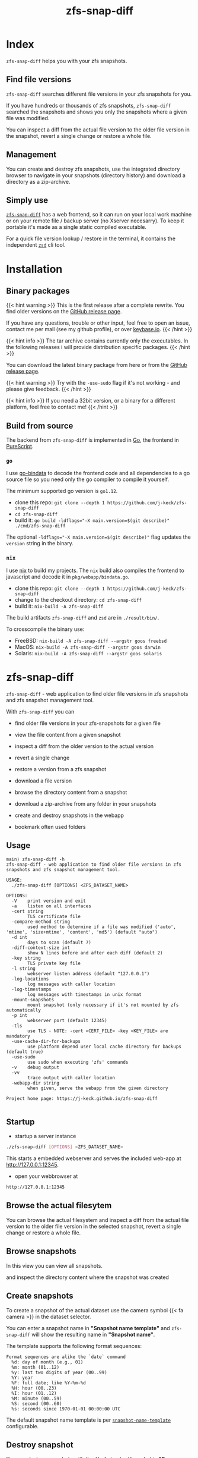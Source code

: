 #
# The gh-pages site at 'https://j-keck.github.io/zfs-snap-diff'
# are generated from this file
#
#+title: zfs-snap-diff
#+hugo_base_dir: ./doc/site
#+options: creator:t author:nil

* Index
:PROPERTIES:
:export_title: zfs-snap-diff
:export_file_name: _index
:export_hugo_section: /
:export_hugo_weight: 10
:export_hugo_type: docs
:END:

~zfs-snap-diff~ helps you with your zfs snapshots.

** Find file versions

 ~zfs-snap-diff~ searches different file versions in your zfs snapshots for you.

 If you have hundreds or thousands of zfs snapshots, ~zfs-snap-diff~ searched
 the snapshots and shows you only the snapshots where a given file was modified.

 You can inspect a diff from the actual file version to the older file version in the
 snapshot, revert a single change or restore a whole file.


** Management

You can create and destroy zfs snapshots, use the integrated directory browser to
navigate in your snapshots (directory history) and download a directory as a zip-archive.


** Simply use

 [[/docs/zfs-snap-diff][~zfs-snap-diff~]] has a web frontend, so it can run on your local work machine or on your
 remote file / backup server (no Xserver necesarry). To keep it portable it's made
 as a single static compiled executable.

 For a quick file version lookup / restore in the terminal, it contains the independent [[/docs/zsd][~zsd~]] cli tool.

  #+attr_html: :alt Example session from zfs-snap-diff
  [[/images/zfs-snap-diff.gif][file:/images/zfs-snap-diff.gif]]



* Installation
  :PROPERTIES:
  :export_file_name: install
  :export_hugo_weight: 20
  :export_hugo_section: docs
  :END:

** Binary packages

{{< hint warning >}}
This is the first release after a complete rewrite. You find older versions on the [[https://github.com/j-keck/zfs-snap-diff/releases][GitHub release page]].

If you have any questions, trouble or other input, feel free to open an
issue, contact me per mail (see my github profile), or over [[https://keybase.io/jkeck][keybase.io]].
{{< /hint >}}

{{< hint info >}}
The tar archive contains currently only the executables. In the following releases
i will provide distribution specific packages.
{{< /hint >}}


You can download the latest binary package from here or from the [[https://github.com/j-keck/zfs-snap-diff/releases][GitHub release page]].

 #+BEGIN_SRC elisp :results output raw :exports results
   (defun version-string ()
       "Lookup the actual `zfs-snap-diff' version."
       (s-trim-right (shell-command-to-string "git describe --abbrev=0 --match 'v[0-9].[0-9].[0-9]'")))

     (defun archive-name-string (platform version)
       "Generate the archive name for the given PLATFORM."
       (format "zfs-snap-diff-%s-%s.tgz" platform version))

     (defun section-for (platform artifact version)
       (format (concat "{{< tab \"%s\" >}}\n"
                       "  1.) **Download** the latest version for **%s amd64**: "
                       "[[https://github.com/j-keck/zfs-snap-diff/releases/download/%s/%s][%s]]\n\n"
                       "  2.) Unpack the archive: ~tar xvf %s~\n\n"
                       "  3.) Run it:  ~./zfs-snap-diff [OPTIONS] <ZFS_DATASET_NAME>~\n"
                       "{{< /tab >}}\n\n"
               ) platform platform version artifact artifact artifact))

     (let ((v (version-string)))
       (princ "\n\n{{<tabs \"install\">}}\n")
       (princ (section-for "Linux" (archive-name-string "linux" v) v))
       (princ (section-for "FreeBSD" (archive-name-string "freebsd" v) v))
       (princ (section-for "macOS" (archive-name-string "darwin" v) v))
       (princ (section-for "Solaris" (archive-name-string "solaris" v) v))
       (princ "{{< /tabs >}}\n\n"))
 #+END_SRC


{{< hint warning >}}
Try with the ~-use-sudo~ flag if it's not working - and please give feedback.
{{< /hint >}}

{{< hint info >}}
If you need a 32bit version, or a binary for a different
platform, feel free to contact me!
{{< /hint >}}



** Build from source

 The backend from ~zfs-snap-diff~ is implemented in [[https://golang.org][Go]], the frontend in [[http://purescript.org][PureScript]].

*** ~go~

 I use [[https://github.com/go-bindata/go-bindata][go-bindata]] to decode the frontend code and all dependencies to a
 go source file so you need only the go compiler to compile it yourself.

The minimum supported go version is =go1.12=.

  - clone this repo: ~git clone --depth 1 https://github.com/j-keck/zfs-snap-diff~
  - ~cd zfs-snap-diff~
  - build it: ~go build -ldflags="-X main.version=$(git describe)" ./cmd/zfs-snap-diff~

The optional ~-ldflags="-X main.version=$(git describe)"~ flag updates the ~version~ string in the binary.


*** ~nix~

I use [[https://nixos.org/nix/][nix]] to build my projects. The ~nix~ build also compiles the frontend
to javascript and decode it in ~pkg/webapp/bindata.go~.

  - clone this repo: ~git clone --depth 1 https://github.com/j-keck/zfs-snap-diff~
  - change to the checkout directory: ~cd zfs-snap-diff~
  - build it: ~nix-build -A zfs-snap-diff~

The build artifacts ~zfs-snap-diff~ and ~zsd~ are in ~./result/bin/~.

To crosscompile the binary use:

  - FreeBSD: ~nix-build -A zfs-snap-diff --argstr goos freebsd~
  - MacOS: ~nix-build -A zfs-snap-diff --argstr goos darwin~
  - Solaris: ~nix-build -A zfs-snap-diff --argstr goos solaris~


* zfs-snap-diff
  :PROPERTIES:
  :export_file_name: zfs-snap-diff
  :export_hugo_weight: 30
  :export_hugo_section: docs
  :END:

~zfs-snap-diff~ - web application to find older file versions in zfs snapshots and zfs snapshot management tool.


With ~zfs-snap-diff~ you can

  - find older file versions in your zfs-snapshots for a given file

  - view the file content from a given snapshot

  - inspect a diff from the older version to the actual version

  - revert a single change

  - restore a version from a zfs snapshot

  - download a file version

  - browse the directory content from a snapshot

  - download a zip-archive from any folder in your snapshots

  - create and destroy snapshots in the webapp

  - bookmark often used folders


** Usage
#+BEGIN_EXAMPLE
main⟩ zfs-snap-diff -h
zfs-snap-diff - web application to find older file versions in zfs snapshots and zfs snapshot management tool.

USAGE:
  ./zfs-snap-diff [OPTIONS] <ZFS_DATASET_NAME>

OPTIONS:
  -V	print version and exit
  -a	listen on all interfaces
  -cert string
        TLS certificate file
  -compare-method string
        used method to determine if a file was modified ('auto', 'mtime', 'size+mtime', 'content', 'md5') (default "auto")
  -d int
        days to scan (default 7)
  -diff-context-size int
        show N lines before and after each diff (default 2)
  -key string
        TLS private key file
  -l string
        webserver listen address (default "127.0.0.1")
  -log-locations
        log messages with caller location
  -log-timestamps
        log messages with timestamps in unix format
  -mount-snapshots
        mount snapshot (only necessary if it's not mounted by zfs automatically
  -p int
        webserver port (default 12345)
  -tls
        use TLS - NOTE: -cert <CERT_FILE> -key <KEY_FILE> are mandatory
  -use-cache-dir-for-backups
        use platform depend user local cache directory for backups (default true)
  -use-sudo
        use sudo when executing 'zfs' commands
  -v	debug output
  -vv
        trace output with caller location
  -webapp-dir string
        when given, serve the webapp from the given directory

Project home page: https://j-keck.github.io/zfs-snap-diff

#+END_EXAMPLE


** Startup

   - startup a server instance

 #+BEGIN_SRC sh
 ./zfs-snap-diff [OPTIONS] <ZFS_DATASET_NAME>
 #+END_SRC

 This starts a embedded webserver and serves the included web-app at http://127.0.0.1:12345.

   - open your webbrowser at

 #+BEGIN_SRC sh
 http://127.0.0.1:12345
 #+END_SRC


** Browse the actual filesytem

You can browse the actual filesystem and inspect a diff from the actual file version to the older
file version in the selected snapshot, revert a single change or restore a whole file.

   #+attr_html: :alt Screenshot from 'Browse filesystem'
   [[/images/browse-filesystem.png][file:/images/browse-filesystem.png]]


** Browse snapshots

In this view you can view all snapshots.

  #+attr_html: :alt Screenshot from 'Browse snapshots'
  [[/images/browse-snapshots-snapshots.png][file:/images/browse-snapshots-snapshots.png]]

and inspect the directory content where the snapshot was created

  #+attr_html: :alt Browse snapshots / directory browser
  [[/images/browse-snapshots-dir-browser][file:/images/browse-snapshots-dir-browser.png]]


** Create snapshots

To create a snapshot of the actual dataset use the camera symbol {{< fa camera >}} in the dataset selector.
[[/images/create-snapshot-symbol.png]]

You can enter a snapshot name in *"Snapshot name template"* and ~zfs-snap-diff~ will
show the resulting name in *"Snapshot name"*.

  [[/images/create-snapshot.png][file:/images/create-snapshot.png]]

The template supports the following format sequences:
 #+BEGIN_EXAMPLE
 Format sequences are alike the `date` command
   %d: day of month (e.g., 01)
   %m: month (01..12)
   %y: last two digits of year (00..99)
   %Y: year
   %F: full date; like %Y-%m-%d
   %H: hour (00..23)
   %I: hour (01..12)
   %M: minute (00..59)
   %S: second (00..60)
   %s: seconds since 1970-01-01 00:00:00 UTC
 #+END_EXAMPLE

The default snapshot name template is per [[/docs/configuration/#snapshot-name-template][~snapshot-name-template~]] configurable.

** Destroy snapshot

You can destroy snapshots with the {{< fa trash >}} symbol in *"Browse snapshots"*
where you see all snapshots for the selected dataset.

[[/images/delete-snapshot.png][file:/images/delete-snapshot.png]]

** Download zip-archive

With the {{< fa file-archive >}} symbol in the file browser you can download
a whole directory as a zip-archive. You can download a archive from the
actual filesystem or from a snapshot.

[[/images/create-zip-archive.png][file:/images/create-zip-archive.png]]

The archive size is restricted by default. You can configure per
[[/docs/configuration/#max-archive-unpacked-size-mb][~max-archive-unpacked-size-mb~]].


* zsd
  :PROPERTIES:
  :export_file_name: zsd
  :export_hugo_weight: 35
  :export_hugo_section: docs
  :END:

~zsd~ - cli tool to find older versions of a given file in your zfs snapshots.

With ~zsd~ you can

  - find older file versions in your zfs snapshots for a given file

  - view the file content from a given snapshot

  - inspect a diff from the older version to the actual version

  - restore a version from a zfs snapshot

It uses the same code as ~zfs-snap-diff~ to find different file versions in your
zfs snapshots.

** Usage

#+BEGIN_EXAMPLE
main⟩ zsd -h
zsd - cli tool to find older versions of a given file in your zfs snapshots.

USAGE:
 ./zsd [OPTIONS] <FILE> <ACTION>

OPTIONS:
  -V	print version and exit
  -d int
        days to scan (default 2)
 -mount-snapshots
        mount snapshot (only necessary if it's not mounted by zfs automatically
 -use-sudo
        use sudo when executing 'zfs' commands
  -v	debug output
  -vv
        trace output with caller location

ACTIONS:
  list                : list zfs snapshots where the given file was modified
  cat     <#|SNAPSHOT>: show the file content from the given snapshot
  diff    <#|SNAPSHOT>: show a diff from the selected snapshot to the actual version
  restore <#|SNAPSHOT>: restore the file from the given snapshot

You can use the snapshot number from the `list` output or the snapshot name to select a snapshot.

Project home page: https://j-keck.github.io/zfs-snap-diff
#+END_EXAMPLE

** List snapshots

Use the ~list~ action to list all snapshots where the
given file was modified.

 #+BEGIN_EXAMPLE
 main⟩ zsd go.mod list
 scan the last 7 days for other file versions
   # | Snapshot                               | Snapshot age
 -----------------------------------------------------------
   0 | zfs-auto-snap_hourly-2020-02-12-12h00U | 5 hours
   1 | zfs-auto-snap_hourly-2020-02-12-09h00U | 8 hours
 #+END_EXAMPLE

** Show file content

Use the ~cat~ action to show the file content from
the given snapshot.

{{< hint info >}}
You can use the snapshot number from the ~list~ output
or the snapshot name to select a snapshot.
{{< /hint >}}

 #+BEGIN_EXAMPLE
 main⟩ zsd go.mod cat 0
 module github.com/j-keck/zfs-snap-diff

 require (
	 github.com/j-keck/go-diff v1.0.0
	 github.com/j-keck/plog v0.5.0
	 github.com/stretchr/testify v1.4.0 // indirect
 )

 go 1.12
 #+END_EXAMPLE

** Show diff

To show a diff from the selected snapshot to the actual version
use the ~diff~ action.

{{< hint info >}}
You can use the snapshot number from the ~list~ output
or the snapshot name to select a snapshot.
{{< /hint >}}

 #+BEGIN_EXAMPLE
 main⟩ zsd go.mod diff 0
 Diff from the actual version to the version from: 2020-02-12 10:07:44.434355182 +0100 CET
 module github.com/j-keck/zfs-snap-diff

 require (
    github.com/BurntSushi/toml v0.3.1
    github.com/j-keck/go-diff v1.0.0
 -  github.com/j-keck/plog v0.5.0
 +  github.com/j-keck/plog v0.6.0
    github.com/stretchr/testify v1.4.0 // indirect
 )

 go 1.12
 #+END_EXAMPLE

** Restore file

To restore a given file with an older version use ~restore~.

{{< hint info >}}
You can use the snapshot number from the ~list~ output
or the snapshot name to select a snapshot.
{{< /hint >}}

 #+BEGIN_EXAMPLE
 main⟩ zsd go.mod restore 0
 backup from the actual version created at: /home/j/.cache/zfs-snap-diff/backups/home/j/prj/priv/zfs-snap-diff/go.mod_20200212_182709%
 version restored from snapshot: zfs-auto-snap_hourly-2020-02-12-12h00U
 #+END_EXAMPLE

{{< hint warning >}}
A backup of the actual version will be created.
{{< /hint >}}



* Configuration
:PROPERTIES:
:export_file_name: configuration
:export_hugo_weight: 40
:export_hugo_section: docs
:END:

~zfs-snap-diff~ loads it's configuration from:

{{< tabs "config-location" >}}
{{< tab "Linux, FreeBSD, Solaris" >}}
#+BEGIN_EXAMPLE
$XDG_CONFIG_HOME/.config/zfs-snap-diff/zfs-snap-diff.toml
$HOME/.config/zfs-snap-diff/zfs-snap-diff.toml
#+END_EXAMPLE
{{< /tab >}}
{{< tab "macOS" >}}
#+BEGIN_EXAMPLE
$HOME/Library/Application Support/zfs-snap-diff/zfs-snap-diff.toml
#+END_EXAMPLE
{{< /tab >}}
{{< /tabs >}}

if it does not find a configuration, it will create the following default configuration:
#+BEGIN_EXAMPLE
use-cache-dir-for-backups = true
days-to-scan = 2
max-archive-unpacked-size-mb = 200
snapshot-name-template = "zfs-snap-diff-%FT%H:%M"
compare-method = "auto"
diff-context-size = 5

[webserver]
  listen-ip = "127.0.0.1"
  listen-port = 12345
  use-tls = false
  cert-file = ""
  key-file = ""

[zfs]
  use-sudo = false
  mount-snapshots = false
#+END_EXAMPLE

*** ~use-cache-dir-for-backups~

If it's set to ~true~, the file backups will be stored in the users cache-directory.
#+BEGIN_QUOTE
On Unix systems, it returns $XDG_CACHE_HOME as specified by https://standards.freedesktop.org/basedir-spec/basedir-spec-latest.html
if non-empty, else $HOME/.cache. On Darwin, it returns $HOME/Library/Caches. On Windows, it returns %LocalAppData%.
On Plan 9, it returns $home/lib/cache.
#+END_QUOTE
https://golang.org/pkg/os/#UserCacheDir


If it's ~false~, it will create the backup file under the actual directory in the ~./zfs-snap-diff/~ folder.

*** ~days-to-scan~

To speedup the scan for other file versions, ~zfs-snap-diff~ performs the scan incremental
when you request an older file version. This parameter determines how many days are scanned
if you request a older versions.

*** ~max-archive-unpacked-size-mb~

The maximal (unpacked) archive size is restricted by default.
Set this to ~-1~ to allow disable this restriction.

*** ~snapshot-name-template~

Snapshot name template. Used to create snapshots in the web-app.
The template supports the following format sequences:
 #+BEGIN_EXAMPLE
 Format sequences are alike the `date` command
   %d: day of month (e.g., 01)
   %m: month (01..12)
   %y: last two digits of year (00..99)
   %Y: year
   %F: full date; like %Y-%m-%d
   %H: hour (00..23)
   %I: hour (01..12)
   %M: minute (00..59)
   %S: second (00..60)
   %s: seconds since 1970-01-01 00:00:00 UTC
 #+END_EXAMPLE

*** ~compare-method~

Used compare method to find different file versions.
This is used when scanning the zfs snapshots to determine
if a file was modified in a snapshot.

**** auto
Uses ~md5~ for text files and ~size+mtime~ for others

**** size
If two files versions have the same filesize,
it's interpreted as the same version.

**** mtime
If two files versions have the same mtime,
it's interpreted as the same version.

**** size+mtime
If two files versions have the same size AND mtime,
it's interpreted as the same version.

**** content
If two files versions have the same content,
it's interpreted as the same version.

**** md5
If two files versions have the same md5 sum,
it's interpreted as the same version.

*** ~diff-context-size~

Diff context size in the webui.


* Changelog
:PROPERTIES:
:export_file_name: changelog
:export_hugo_weight: 50
:export_hugo_section: docs
:END:


** 1.0.1

  - fix destroy snapshot

[[https://github.com/j-keck/zfs-snap-diff/compare/v1.0.0...v1.0.1][all commits from v1.0.0...v1.0.1]]

** 1.0.0

{{< hint info >}}
This version is a complete rewrite.

The backend is implemented in [[https://golang.org][Go]] (as before) and the frontend in [[http://purescript.org][PureScript]].
{{< /hint >}}

If you have any questions, trouble or other input, feel free to open an
issue, contact me per mail (see my github profile), or over [[https://keybase.io/jkeck][keybase.io]].

  - create and destroy snapshots from the webapp

  - download a complete directory as a zip-archive

  - [[/docs/zsd][~zsd~]] cli tool to find different file-versions in the command line
    - does not need a running ~zfs-snap-diff~ instance

  - date-range based search for file versions
    - this speeds up the scan dramatically if
      there are thousands snapshots on spinning disks

  - bookmark support
    - bookmarks are per dataset and stored in the browser ([[https://en.wikipedia.org/wiki/Web_storage][Web storage]]).

  - works now also with 'legacy' mountpoints

[[https://github.com/j-keck/zfs-snap-diff/compare/0.0.10...v1.0.0][all commits from 0.0.10...v1.0.0]]


** 0.0.10

  - use relative url for service endpoints
    - to use zfs-snap-diff behind a reverse proxy
    - minimal example config snipped for nginx:

          location /zfs-snap-diff/ {
              proxy_pass http://localhost:12345/;
          }

  - optional tls encryption
  - listen address per '-l' flag configurable

[[https://github.com/j-keck/zfs-snap-diff/compare/0.0.9...0.0.10][all commits from 0.0.9...0.0.10]]

** 0.0.9

  - show file size and modify timestamp in the file-browser
  - list directories at first in the file-browser
  - sortable columns in the file-browser
  - only regular files / directories are clickable

[[https://github.com/j-keck/zfs-snap-diff/compare/0.0.8...0.0.9][all commits from 0.0.8...0.0.9]]

** 0.0.8

  * dataset selectable in 'browse-actual' view
  * add size informations to dataset (to match 'zfs list' output)
  * small fixes
  * code cleanup

[[https://github.com/j-keck/zfs-snap-diff/compare/0.0.7...0.0.8][all commits from 0.0.7...0.0.8]]

** 0.0.7

  - support sub zfs filesystems (datasets)
  - optional use sudo when execute zfs commands
    - necessary under linux when running as non root
    - needs sudo rules
    - start `zfs-snap-diff` with-'-use-sudo'
  - new view for server messages

[[https://github.com/j-keck/zfs-snap-diff/compare/0.0.6...0.0.7][all commits from 0.0.6...0.0.7]]

** 0.0.6

  - check if file in snapshot has changed filetype depend:
    - text files: md5
    - others: size+modTime
  - diffs created in the backend (per [[https://github.com/sergi/go-diff][go-diff]])
    - different presentation: intext / sid- by side
    - possibility to revert single changes

[[https://github.com/j-keck/zfs-snap-diff/compare/0.0.5...0.0.6][all commits from 0.0.5...0.0.6]]


** 0.0.5

  - file compare method configurable: size+modTime (default) or md5
  - optional limit how many snapshots are scan to search older file version
  - autohide notifications in frontend
  - show message if no snapshots found

[[https://github.com/j-keck/zfs-snap-diff/compare/0.0.4...0.0.5][all commits from 0.0.4...0.0.5]]

** 0.0.4

  - view, diff, download or restore file from a snapshot
  - view file with syntax highlight
  - browse old snapshot versions
  - easy switch "versions" per 'Older' / 'Newer' buttons
  - cleanup frontend
  - refactor backend

[[https://github.com/j-keck/zfs-snap-diff/compare/0.0.3...0.0.4][all commits 0.0.3...0.0.4]]

** 0.0.3

  - show server errors on frontend
  - show waiting spinner when loading

[[https://github.com/j-keck/zfs-snap-diff/compare/0.0.2...0.0.3][all commits 0.0.2...0.0.3]]

** 0.0.2

  - partial frontend configuration from server
  - fix firefox ui

[[https://github.com/j-keck/zfs-snap-diff/compare/0.0.1...0.0.2][all commits 0.0.1...0.0.2]]

** 0.0.1

  - prototype


